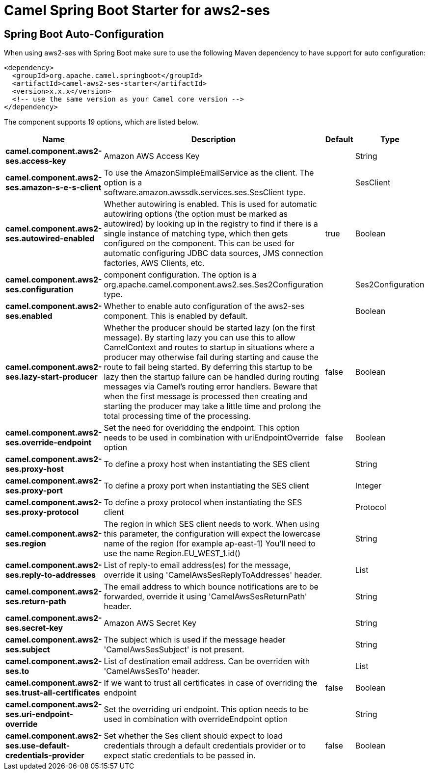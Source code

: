 // spring-boot-auto-configure options: START
:page-partial:
:doctitle: Camel Spring Boot Starter for aws2-ses

== Spring Boot Auto-Configuration

When using aws2-ses with Spring Boot make sure to use the following Maven dependency to have support for auto configuration:

[source,xml]
----
<dependency>
  <groupId>org.apache.camel.springboot</groupId>
  <artifactId>camel-aws2-ses-starter</artifactId>
  <version>x.x.x</version>
  <!-- use the same version as your Camel core version -->
</dependency>
----


The component supports 19 options, which are listed below.



[width="100%",cols="2,5,^1,2",options="header"]
|===
| Name | Description | Default | Type
| *camel.component.aws2-ses.access-key* | Amazon AWS Access Key |  | String
| *camel.component.aws2-ses.amazon-s-e-s-client* | To use the AmazonSimpleEmailService as the client. The option is a software.amazon.awssdk.services.ses.SesClient type. |  | SesClient
| *camel.component.aws2-ses.autowired-enabled* | Whether autowiring is enabled. This is used for automatic autowiring options (the option must be marked as autowired) by looking up in the registry to find if there is a single instance of matching type, which then gets configured on the component. This can be used for automatic configuring JDBC data sources, JMS connection factories, AWS Clients, etc. | true | Boolean
| *camel.component.aws2-ses.configuration* | component configuration. The option is a org.apache.camel.component.aws2.ses.Ses2Configuration type. |  | Ses2Configuration
| *camel.component.aws2-ses.enabled* | Whether to enable auto configuration of the aws2-ses component. This is enabled by default. |  | Boolean
| *camel.component.aws2-ses.lazy-start-producer* | Whether the producer should be started lazy (on the first message). By starting lazy you can use this to allow CamelContext and routes to startup in situations where a producer may otherwise fail during starting and cause the route to fail being started. By deferring this startup to be lazy then the startup failure can be handled during routing messages via Camel's routing error handlers. Beware that when the first message is processed then creating and starting the producer may take a little time and prolong the total processing time of the processing. | false | Boolean
| *camel.component.aws2-ses.override-endpoint* | Set the need for overidding the endpoint. This option needs to be used in combination with uriEndpointOverride option | false | Boolean
| *camel.component.aws2-ses.proxy-host* | To define a proxy host when instantiating the SES client |  | String
| *camel.component.aws2-ses.proxy-port* | To define a proxy port when instantiating the SES client |  | Integer
| *camel.component.aws2-ses.proxy-protocol* | To define a proxy protocol when instantiating the SES client |  | Protocol
| *camel.component.aws2-ses.region* | The region in which SES client needs to work. When using this parameter, the configuration will expect the lowercase name of the region (for example ap-east-1) You'll need to use the name Region.EU_WEST_1.id() |  | String
| *camel.component.aws2-ses.reply-to-addresses* | List of reply-to email address(es) for the message, override it using 'CamelAwsSesReplyToAddresses' header. |  | List
| *camel.component.aws2-ses.return-path* | The email address to which bounce notifications are to be forwarded, override it using 'CamelAwsSesReturnPath' header. |  | String
| *camel.component.aws2-ses.secret-key* | Amazon AWS Secret Key |  | String
| *camel.component.aws2-ses.subject* | The subject which is used if the message header 'CamelAwsSesSubject' is not present. |  | String
| *camel.component.aws2-ses.to* | List of destination email address. Can be overriden with 'CamelAwsSesTo' header. |  | List
| *camel.component.aws2-ses.trust-all-certificates* | If we want to trust all certificates in case of overriding the endpoint | false | Boolean
| *camel.component.aws2-ses.uri-endpoint-override* | Set the overriding uri endpoint. This option needs to be used in combination with overrideEndpoint option |  | String
| *camel.component.aws2-ses.use-default-credentials-provider* | Set whether the Ses client should expect to load credentials through a default credentials provider or to expect static credentials to be passed in. | false | Boolean
|===
// spring-boot-auto-configure options: END
